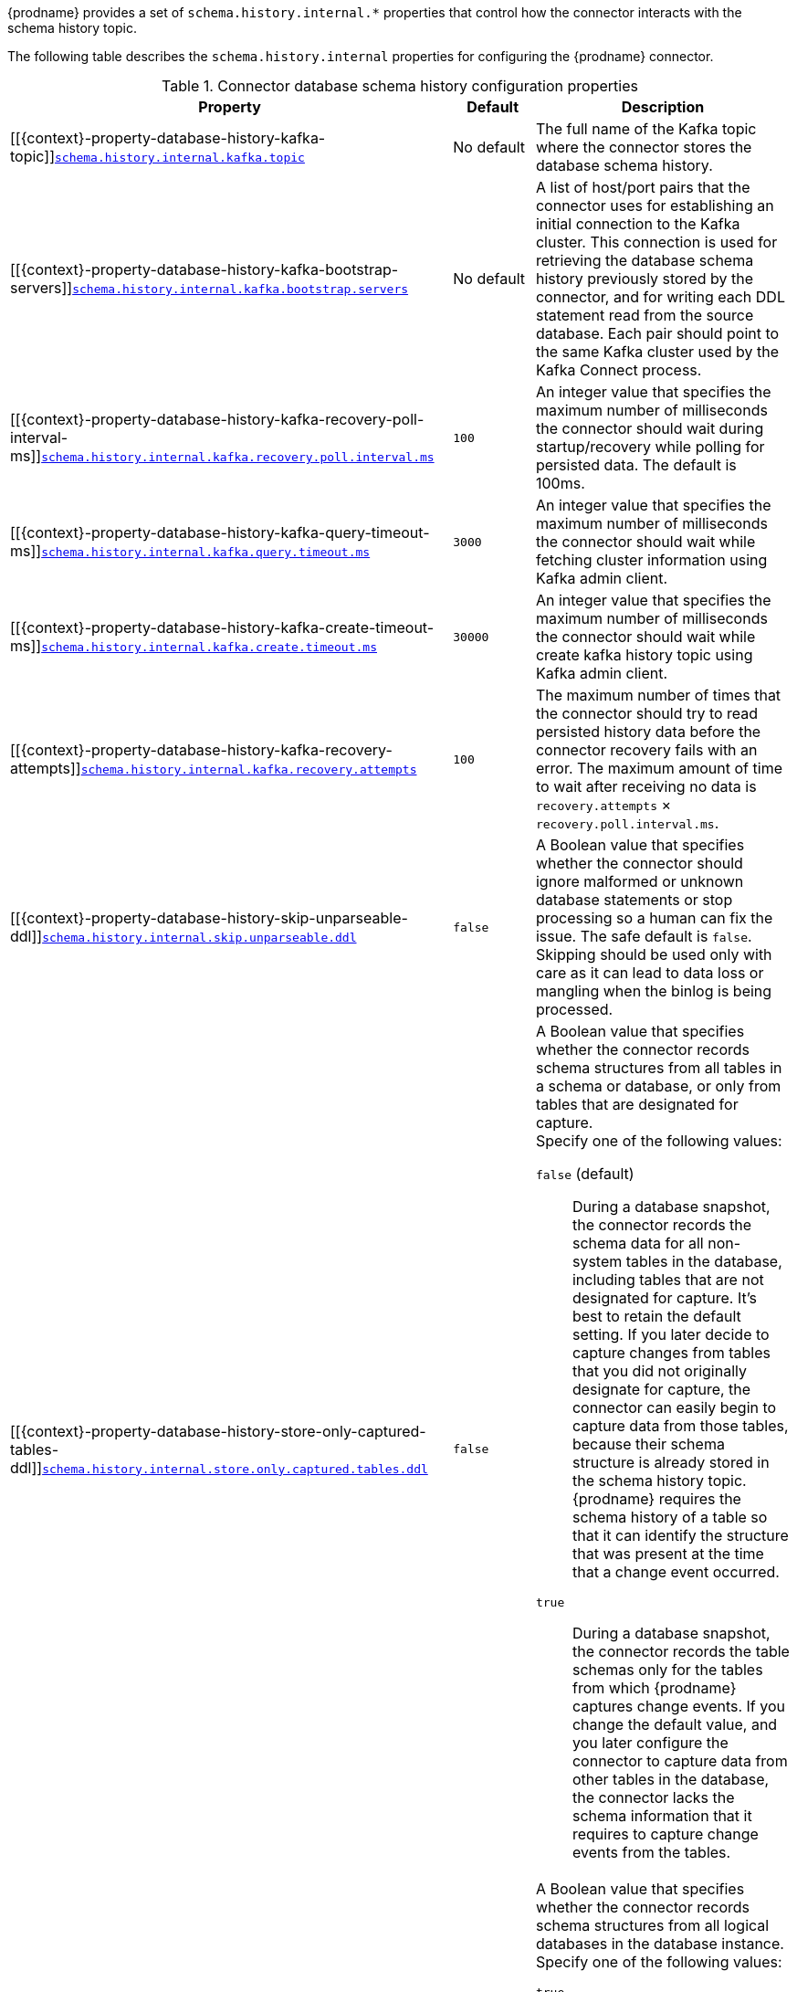 {prodname} provides a set of `schema.history.internal.*` properties that control how the connector interacts with the schema history topic.

The following table describes the `schema.history.internal` properties for configuring the {prodname} connector.

.Connector database schema history configuration properties
[cols="33%a,17%a,50%a",options="header",subs="+attributes"]
|===
|Property |Default |Description
|[[{context}-property-database-history-kafka-topic]]<<{context}-property-database-history-kafka-topic, `+schema.history.internal.kafka.topic+`>>
|No default
|The full name of the Kafka topic where the connector stores the database schema history.

|[[{context}-property-database-history-kafka-bootstrap-servers]]<<{context}-property-database-history-kafka-bootstrap-servers, `+schema.history.internal.kafka.bootstrap.servers+`>>
|No default
|A list of host/port pairs that the connector uses for establishing an initial connection to the Kafka cluster. This connection is used for retrieving the database schema history previously stored by the connector, and for writing each DDL statement read from the source database. Each pair should point to the same Kafka cluster used by the Kafka Connect process.

    |[[{context}-property-database-history-kafka-recovery-poll-interval-ms]]<<{context}-property-database-history-kafka-recovery-poll-interval-ms, `+schema.history.internal.kafka.recovery.poll.interval.ms+`>>
|`100`
|An integer value that specifies the maximum number of milliseconds the connector should wait during startup/recovery while polling for persisted data. The default is 100ms.

|[[{context}-property-database-history-kafka-query-timeout-ms]]<<{context}-property-database-history-kafka-query-timeout-ms, `+schema.history.internal.kafka.query.timeout.ms+`>>
|`3000`
|An integer value that specifies the maximum number of milliseconds the connector should wait while fetching cluster information using Kafka admin client.

|[[{context}-property-database-history-kafka-create-timeout-ms]]<<{context}-property-database-history-kafka-create-timeout-ms, `+schema.history.internal.kafka.create.timeout.ms+`>>
|`30000`
|An integer value that specifies the maximum number of milliseconds the connector should wait while create kafka history topic using Kafka admin client.

|[[{context}-property-database-history-kafka-recovery-attempts]]<<{context}-property-database-history-kafka-recovery-attempts, `+schema.history.internal.kafka.recovery.attempts+`>>
|`100`
|The maximum number of times that the connector should try to read persisted history data before the connector recovery fails with an error. The maximum amount of time to wait after receiving no data is `recovery.attempts` × `recovery.poll.interval.ms`.

|[[{context}-property-database-history-skip-unparseable-ddl]]<<{context}-property-database-history-skip-unparseable-ddl, `+schema.history.internal.skip.unparseable.ddl+`>>
|`false`
|A Boolean value that specifies whether the connector should ignore malformed or unknown database statements or stop processing so a human can fix the issue.
The safe default is `false`.
Skipping should be used only with care as it can lead to data loss or mangling when the binlog is being processed.

|[[{context}-property-database-history-store-only-captured-tables-ddl]]<<{context}-property-database-history-store-only-captured-tables-ddl, `+schema.history.internal.store.only.captured.tables.ddl+`>>
|`false`
|A Boolean value that specifies whether the connector records schema structures from all tables in a schema or database, or only from tables that are designated for capture. +
Specify one of the following values:

`false` (default):: During a database snapshot, the connector records the schema data for all non-system tables in the database, including tables that are not designated for capture.
It's best to retain the default setting.
If you later decide to capture changes from tables that you did not originally designate for capture, the connector can easily begin to capture data from those tables, because their schema structure is already stored in the schema history topic.
{prodname} requires the schema history of a table so that it can identify the structure that was present at the time that a change event occurred.

`true`:: During a database snapshot, the connector records the table schemas only for the tables from which {prodname} captures change events.
If you change the default value, and you later configure the connector to capture data from other tables in the database, the connector lacks the schema information that it requires to capture change events from the tables. +

|[[{context}-property-database-history-store-only-captured-databases-ddl]]<<{context}-property-database-history-store-only-captured-databases-ddl, `+schema.history.internal.store.only.captured.databases.ddl+`>>
|`false`
|A Boolean value that specifies whether the connector records schema structures from all logical databases in the database instance. +
Specify one of the following values:

`true`:: The connector records schema structures only for tables in the logical database and schema from which {prodname} captures change events.
`false`:: The connector records schema structures for all logical databases. +

NOTE: The default value is `true` for MySQL Connector +

|===

[id="{context}-pass-through-database-history-properties-for-configuring-producer-and-consumer-clients"]
.Pass-through database schema history properties for configuring producer and consumer clients
{empty} +
{prodname} relies on a Kafka producer to write schema changes to database schema history topics.
Similarly, it relies on a Kafka consumer to read from database schema history topics when a connector starts.
You define the configuration for the Kafka producer and consumer clients by assigning values to a set of pass-through configuration properties that begin with the `schema.history.internal.producer.\*` and `schema.history.internal.consumer.*` prefixes.
The pass-through producer and consumer database schema history properties control a range of behaviors, such as how these clients secure connections with the Kafka broker, as shown in the following example:

[source,indent=0]
----
schema.history.internal.producer.security.protocol=SSL
schema.history.internal.producer.ssl.keystore.location=/var/private/ssl/kafka.server.keystore.jks
schema.history.internal.producer.ssl.keystore.password=test1234
schema.history.internal.producer.ssl.truststore.location=/var/private/ssl/kafka.server.truststore.jks
schema.history.internal.producer.ssl.truststore.password=test1234
schema.history.internal.producer.ssl.key.password=test1234

schema.history.internal.consumer.security.protocol=SSL
schema.history.internal.consumer.ssl.keystore.location=/var/private/ssl/kafka.server.keystore.jks
schema.history.internal.consumer.ssl.keystore.password=test1234
schema.history.internal.consumer.ssl.truststore.location=/var/private/ssl/kafka.server.truststore.jks
schema.history.internal.consumer.ssl.truststore.password=test1234
schema.history.internal.consumer.ssl.key.password=test1234
----

{prodname} strips the prefix from the property name before it passes the property to the Kafka client.

See the Kafka documentation for more details about link:https://kafka.apache.org/documentation.html#producerconfigs[Kafka producer configuration properties] and link:https://kafka.apache.org/documentation.html#consumerconfigs[Kafka consumer configuration properties].
